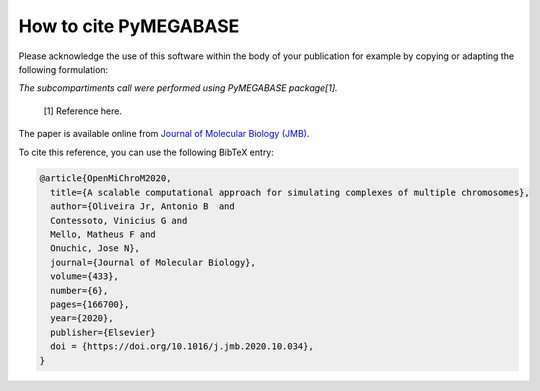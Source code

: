 ===========================
How to cite **PyMEGABASE**
===========================

Please acknowledge the use of this software within the body of your publication for example by copying or adapting the following formulation:

*The subcompartiments call were performed using PyMEGABASE package[1].*

  [1] Reference here.

The paper is available online from `Journal of Molecular Biology (JMB) <https://www.sciencedirect.com/science/article/pii/S0022283620306185>`_.

To cite this reference, you can use the following BibTeX entry:

.. code-block:: bibtex

    @article{OpenMiChroM2020,
      title={A scalable computational approach for simulating complexes of multiple chromosomes},
      author={Oliveira Jr, Antonio B  and 
      Contessoto, Vinicius G and 
      Mello, Matheus F and 
      Onuchic, Jose N},
      journal={Journal of Molecular Biology},
      volume={433},
      number={6},
      pages={166700},
      year={2020},
      publisher={Elsevier}
      doi = {https://doi.org/10.1016/j.jmb.2020.10.034},
    }